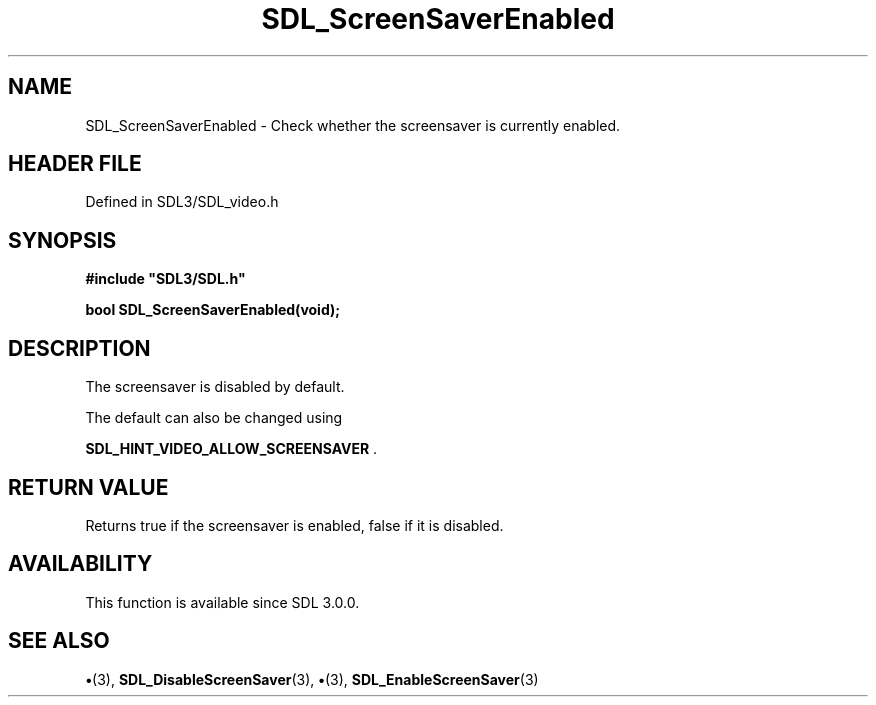 .\" This manpage content is licensed under Creative Commons
.\"  Attribution 4.0 International (CC BY 4.0)
.\"   https://creativecommons.org/licenses/by/4.0/
.\" This manpage was generated from SDL's wiki page for SDL_ScreenSaverEnabled:
.\"   https://wiki.libsdl.org/SDL_ScreenSaverEnabled
.\" Generated with SDL/build-scripts/wikiheaders.pl
.\"  revision SDL-preview-3.1.3
.\" Please report issues in this manpage's content at:
.\"   https://github.com/libsdl-org/sdlwiki/issues/new
.\" Please report issues in the generation of this manpage from the wiki at:
.\"   https://github.com/libsdl-org/SDL/issues/new?title=Misgenerated%20manpage%20for%20SDL_ScreenSaverEnabled
.\" SDL can be found at https://libsdl.org/
.de URL
\$2 \(laURL: \$1 \(ra\$3
..
.if \n[.g] .mso www.tmac
.TH SDL_ScreenSaverEnabled 3 "SDL 3.1.3" "Simple Directmedia Layer" "SDL3 FUNCTIONS"
.SH NAME
SDL_ScreenSaverEnabled \- Check whether the screensaver is currently enabled\[char46]
.SH HEADER FILE
Defined in SDL3/SDL_video\[char46]h

.SH SYNOPSIS
.nf
.B #include \(dqSDL3/SDL.h\(dq
.PP
.BI "bool SDL_ScreenSaverEnabled(void);
.fi
.SH DESCRIPTION
The screensaver is disabled by default\[char46]

The default can also be changed using

.BR
.BR SDL_HINT_VIDEO_ALLOW_SCREENSAVER
\[char46]

.SH RETURN VALUE
Returns true if the screensaver is enabled, false if it is disabled\[char46]

.SH AVAILABILITY
This function is available since SDL 3\[char46]0\[char46]0\[char46]

.SH SEE ALSO
.BR \(bu (3),
.BR SDL_DisableScreenSaver (3),
.BR \(bu (3),
.BR SDL_EnableScreenSaver (3)
